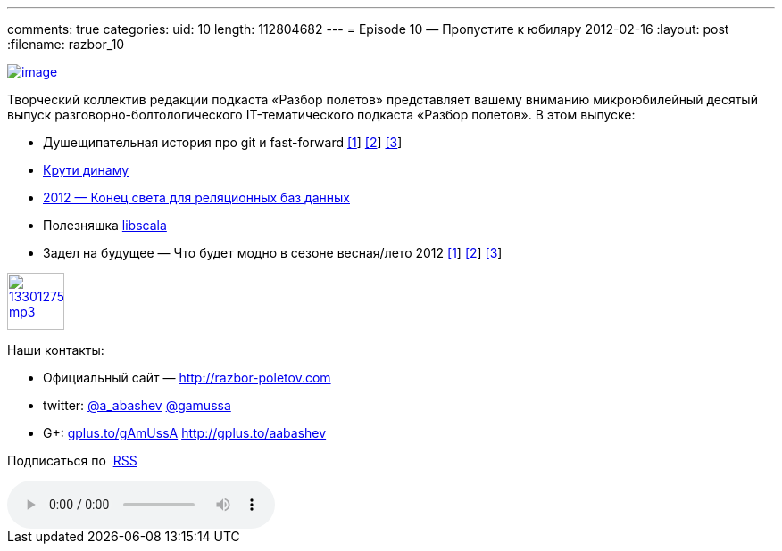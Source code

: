 ---
comments: true
categories:
uid: 10
length: 112804682
---
= Episode 10 — Пропустите к юбиляру
2012-02-16
:layout: post
:filename: razbor_10

http://habrastorage.org/storage2/1e7/84a/bb8/1e784abb8a6efa0718f753dcd6e2e601.png[image:http://habrastorage.org/storage2/1e7/84a/bb8/1e784abb8a6efa0718f753dcd6e2e601.png[image]]

Творческий коллектив редакции подкаста «Разбор полетов» представляет
вашему вниманию микроюбилейный десятый выпуск
разговорно-болтологического IT-тематического подкаста «Разбор полетов».
В этом выпуске: +

* Душещипательная история про git и fast-forward
http://nvie.com/posts/a-successful-git-branching-model/[[1]]
http://stackoverflow.com/questions/2850369/why-does-git-use-fast-forward-merging-by-default[[2]]
http://sandofsky.com/blog/git-workflow.html[[3]]
* http://www.allthingsdistributed.com/2012/01/amazon-dynamodb.html[Крути
динаму]
* http://highscalability.com/blog/2012/1/24/the-state-of-nosql-in-2012.html[2012 —
Конец света для реляционных баз данных]
* Полезняшка https://github.com/paulp/libscala[libscala]
* Задел на будущее — Что будет модно в сезоне весная/лето 2012
http://www.techrepublic.com/blog/10things/10-skills-for-developers-to-focus-on-in-2012/3009[[1]]
http://m.zdnet.com/blog/service-oriented/java-tops-list-of-software-skills-in-demand-employer-survey/832[[2]]
http://www.javaworld.com/javaworld/jw-02-2012/120202-fatal-exception.html[[3]]

image::http://2.bp.blogspot.com/-qkfh8Q--dks/T0gixAMzuII/AAAAAAAAHD0/O5LbF3vvBNQ/s200/1330127522_mp3.png[link="http://traffic.libsyn.com/razborpoletov/razbor_10.mp3" width="64" height="64"]



Наши контакты: 

* Официальный сайт — http://razbor-poletov.com/[http://razbor-poletov.com] 

* twitter: http://twitter.com/a_abashev[@a_abashev] http://twitter.com/gamussa[@gamussa] 

* G+: http://gplus.to/gAmUssA[gplus.to/gAmUssA] http://gplus.to/aabashev

Подписаться по  http://feeds.feedburner.com/razbor-podcast[RSS]

audio::http://traffic.libsyn.com/razborpoletov/razbor_10.mp3[]
